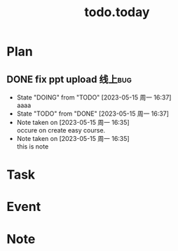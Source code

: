 #+TITLE:todo.today
#+STARTUP: indent
#+STARTUP:overview
#+STARTUP: showeverything

* Plan
** DONE fix ppt upload                                             :线上bug:
DEADLINE: <2023-05-15 周一 16:30>
- State "DOING"      from "TODO"       [2023-05-15 周一 16:37] \\
  aaaa
- State "TODO"       from "DONE"       [2023-05-15 周一 16:37]
- Note taken on [2023-05-15 周一 16:35] \\
  occure on create easy course.
- Note taken on [2023-05-15 周一 16:35] \\
  this is note
:LOGBOOK:
CLOCK: [2023-05-15 周一 16:21]--[2023-05-15 周一 16:29] =>  0:08
:END:

* Task

* Event

* Note
